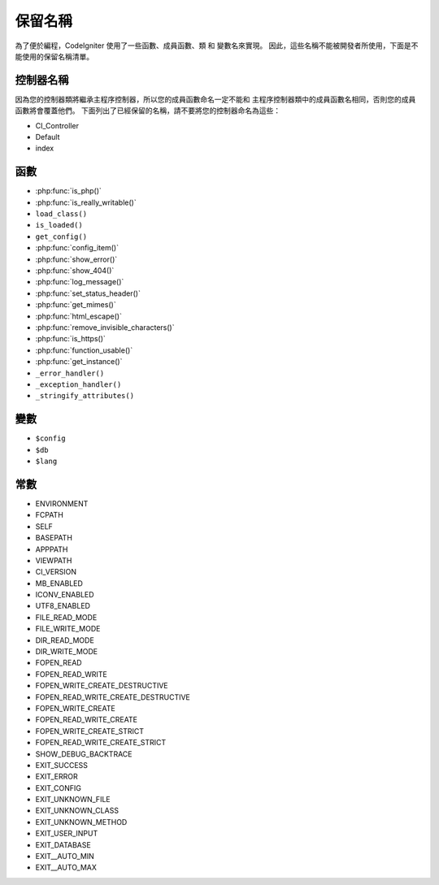 ##############
保留名稱
##############

為了便於編程，CodeIgniter 使用了一些函數、成員函數、類 和 變數名來實現。
因此，這些名稱不能被開發者所使用，下面是不能使用的保留名稱清單。

控制器名稱
----------------

因為您的控制器類將繼承主程序控制器，所以您的成員函數命名一定不能和
主程序控制器類中的成員函數名相同，否則您的成員函數將會覆蓋他們。
下面列出了已經保留的名稱，請不要將您的控制器命名為這些：

-  CI_Controller
-  Default
-  index

函數
---------

-  :php:func:`is_php()`
-  :php:func:`is_really_writable()`
-  ``load_class()``
-  ``is_loaded()``
-  ``get_config()``
-  :php:func:`config_item()`
-  :php:func:`show_error()`
-  :php:func:`show_404()`
-  :php:func:`log_message()`
-  :php:func:`set_status_header()`
-  :php:func:`get_mimes()`
-  :php:func:`html_escape()`
-  :php:func:`remove_invisible_characters()`
-  :php:func:`is_https()`
-  :php:func:`function_usable()`
-  :php:func:`get_instance()`
-  ``_error_handler()``
-  ``_exception_handler()``
-  ``_stringify_attributes()``

變數
---------

-  ``$config``
-  ``$db``
-  ``$lang``

常數
---------

-  ENVIRONMENT
-  FCPATH
-  SELF
-  BASEPATH
-  APPPATH
-  VIEWPATH
-  CI_VERSION
-  MB_ENABLED
-  ICONV_ENABLED
-  UTF8_ENABLED
-  FILE_READ_MODE
-  FILE_WRITE_MODE
-  DIR_READ_MODE
-  DIR_WRITE_MODE
-  FOPEN_READ
-  FOPEN_READ_WRITE
-  FOPEN_WRITE_CREATE_DESTRUCTIVE
-  FOPEN_READ_WRITE_CREATE_DESTRUCTIVE
-  FOPEN_WRITE_CREATE
-  FOPEN_READ_WRITE_CREATE
-  FOPEN_WRITE_CREATE_STRICT
-  FOPEN_READ_WRITE_CREATE_STRICT
-  SHOW_DEBUG_BACKTRACE
-  EXIT_SUCCESS
-  EXIT_ERROR
-  EXIT_CONFIG
-  EXIT_UNKNOWN_FILE
-  EXIT_UNKNOWN_CLASS
-  EXIT_UNKNOWN_METHOD
-  EXIT_USER_INPUT
-  EXIT_DATABASE
-  EXIT__AUTO_MIN
-  EXIT__AUTO_MAX